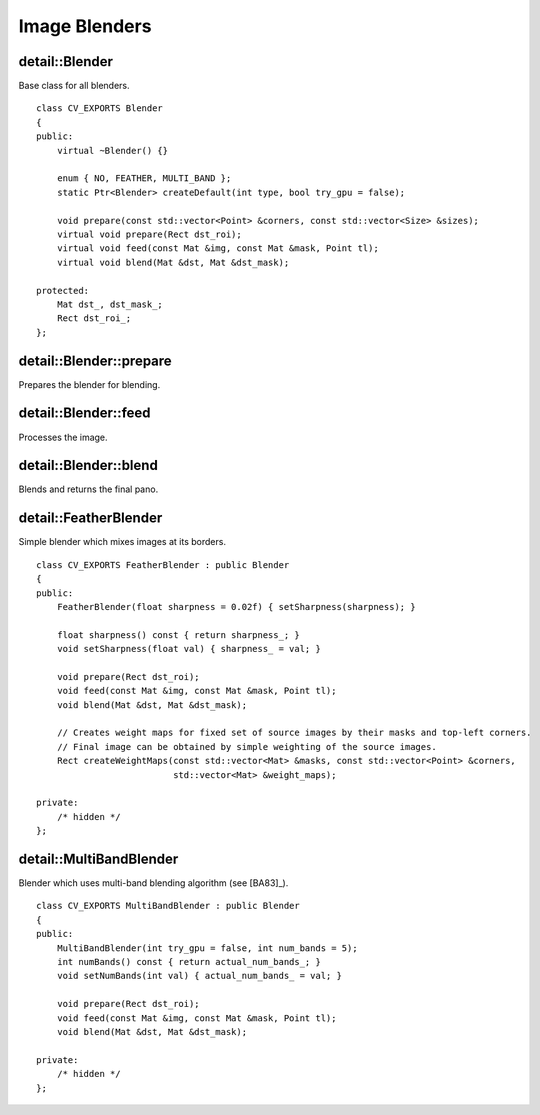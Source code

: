 Image Blenders
==============

.. highlight:: cpp

detail::Blender
---------------
.. ocv:class:: detail::Blender

Base class for all blenders. ::

    class CV_EXPORTS Blender
    {
    public:
        virtual ~Blender() {}

        enum { NO, FEATHER, MULTI_BAND };
        static Ptr<Blender> createDefault(int type, bool try_gpu = false);

        void prepare(const std::vector<Point> &corners, const std::vector<Size> &sizes);
        virtual void prepare(Rect dst_roi);
        virtual void feed(const Mat &img, const Mat &mask, Point tl);
        virtual void blend(Mat &dst, Mat &dst_mask);

    protected:
        Mat dst_, dst_mask_;
        Rect dst_roi_;
    };

detail::Blender::prepare
------------------------

Prepares the blender for blending.

.. ocv:function:: void detail::Blender::prepare(const std::vector<Point> &corners, const std::vector<Size> &sizes)

    :param corners: Source images top-left corners

    :param sizes: Source image sizes

detail::Blender::feed
---------------------

Processes the image.

.. ocv:function:: void detail::Blender::feed(InputArray img, InputArray mask, Point tl)

    :param img: Source image

    :param mask: Source image mask

    :param tl: Source image top-left corners

detail::Blender::blend
----------------------

Blends and returns the final pano.

.. ocv:function:: void detail::Blender::blend(InputOutputArray dst, InputOutputArray dst_mask)

    :param dst: Final pano

    :param dst_mask: Final pano mask

detail::FeatherBlender
----------------------
.. ocv:class:: detail::FeatherBlender : public detail::Blender

Simple blender which mixes images at its borders. ::

    class CV_EXPORTS FeatherBlender : public Blender
    {
    public:
        FeatherBlender(float sharpness = 0.02f) { setSharpness(sharpness); }

        float sharpness() const { return sharpness_; }
        void setSharpness(float val) { sharpness_ = val; }

        void prepare(Rect dst_roi);
        void feed(const Mat &img, const Mat &mask, Point tl);
        void blend(Mat &dst, Mat &dst_mask);

        // Creates weight maps for fixed set of source images by their masks and top-left corners.
        // Final image can be obtained by simple weighting of the source images.
        Rect createWeightMaps(const std::vector<Mat> &masks, const std::vector<Point> &corners,
                              std::vector<Mat> &weight_maps);

    private:
        /* hidden */
    };

.. seealso:: :ocv:class:`detail::Blender`

detail::MultiBandBlender
------------------------
.. ocv:class:: detail::MultiBandBlender : public detail::Blender

Blender which uses multi-band blending algorithm (see [BA83]_). ::

    class CV_EXPORTS MultiBandBlender : public Blender
    {
    public:
        MultiBandBlender(int try_gpu = false, int num_bands = 5);
        int numBands() const { return actual_num_bands_; }
        void setNumBands(int val) { actual_num_bands_ = val; }

        void prepare(Rect dst_roi);
        void feed(const Mat &img, const Mat &mask, Point tl);
        void blend(Mat &dst, Mat &dst_mask);

    private:
        /* hidden */
    };

.. seealso:: :ocv:class:`detail::Blender`
